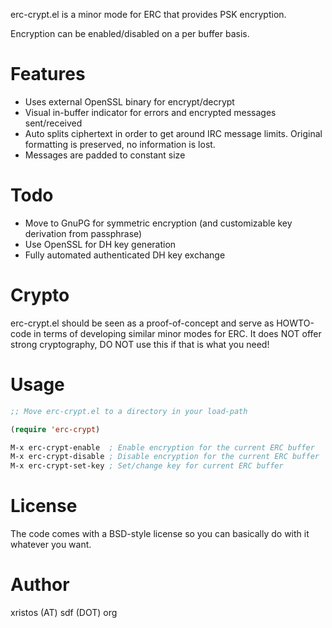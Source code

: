 [[https://opensource.org/licenses/BSD-2-Clause][https://img.shields.io/badge/license-BSD-blue.svg]]
[[http://melpa.org/#/erc-crypt][https://melpa.org/packages/erc-crypt-badge.svg]]
[[http://stable.melpa.org/#/erc-crypt][https://stable.melpa.org/packages/erc-crypt-badge.svg]]

erc-crypt.el is a minor mode for ERC that provides PSK encryption.

Encryption can be enabled/disabled on a per buffer basis.

* Features
- Uses external OpenSSL binary for encrypt/decrypt
- Visual in-buffer indicator for errors and encrypted messages
  sent/received
- Auto splits ciphertext in order to get around IRC message limits.
  Original formatting is preserved, no information is lost.
- Messages are padded to constant size

* Todo
+ Move to GnuPG for symmetric encryption (and customizable key
  derivation from passphrase)
+ Use OpenSSL for DH key generation
+ Fully automated authenticated DH key exchange

* Crypto

erc-crypt.el should be seen as a proof-of-concept and serve as HOWTO-code
in terms of developing similar minor modes for ERC. It does NOT offer
strong cryptography, DO NOT use this if that is what you need!

* Usage 
#+BEGIN_SRC emacs-lisp
;; Move erc-crypt.el to a directory in your load-path

(require 'erc-crypt)

M-x erc-crypt-enable  ; Enable encryption for the current ERC buffer
M-x erc-crypt-disable ; Disable encryption for the current ERC buffer
M-x erc-crypt-set-key ; Set/change key for current ERC buffer
#+END_SRC

* License
The code comes with a BSD-style license so you can basically do with it
whatever you want.

* Author
xristos (AT) sdf (DOT) org
